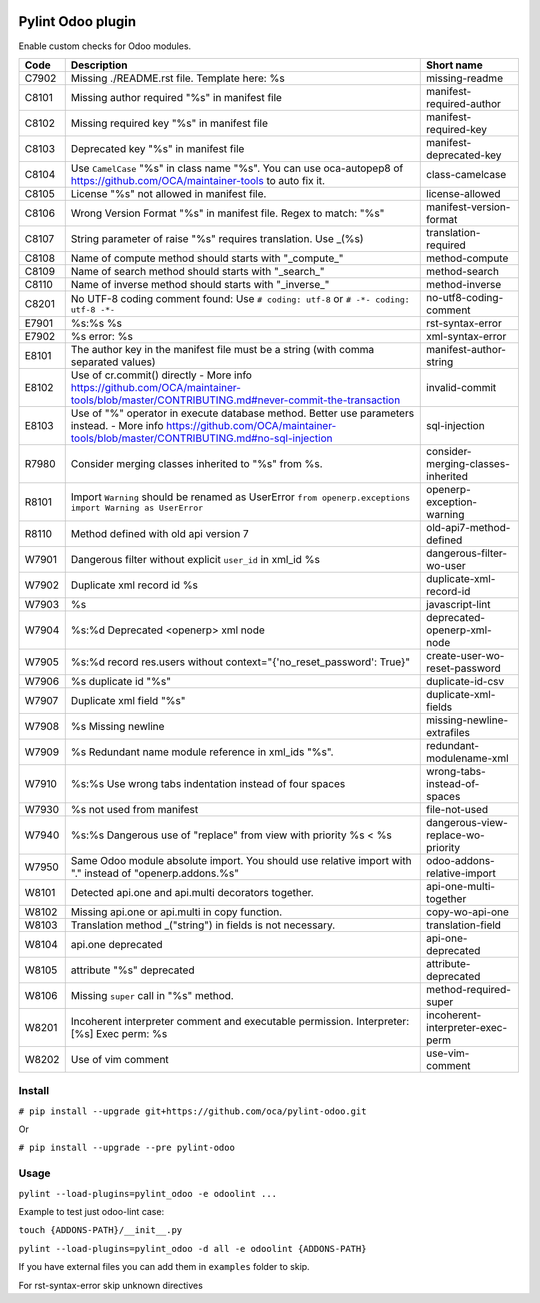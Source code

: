 |Build Status| |Coverage Status| |Pypi Package|


Pylint Odoo plugin
==================

Enable custom checks for Odoo modules.

+-------+---------------------------------------------------------------------------------------------------------------------------------------------------------------------------------+------------------------------------+
| Code  | Description                                                                                                                                                                     | Short name                         |
+=======+=================================================================================================================================================================================+====================================+
| C7902 | Missing ./README.rst file. Template here: %s                                                                                                                                    | missing-readme                     |
+-------+---------------------------------------------------------------------------------------------------------------------------------------------------------------------------------+------------------------------------+
| C8101 | Missing author required "%s" in manifest file                                                                                                                                   | manifest-required-author           |
+-------+---------------------------------------------------------------------------------------------------------------------------------------------------------------------------------+------------------------------------+
| C8102 | Missing required key "%s" in manifest file                                                                                                                                      | manifest-required-key              |
+-------+---------------------------------------------------------------------------------------------------------------------------------------------------------------------------------+------------------------------------+
| C8103 | Deprecated key "%s" in manifest file                                                                                                                                            | manifest-deprecated-key            |
+-------+---------------------------------------------------------------------------------------------------------------------------------------------------------------------------------+------------------------------------+
| C8104 | Use ``CamelCase`` "%s" in class name "%s". You can use oca-autopep8 of https://github.com/OCA/maintainer-tools to auto fix it.                                                  | class-camelcase                    |
+-------+---------------------------------------------------------------------------------------------------------------------------------------------------------------------------------+------------------------------------+
| C8105 | License "%s" not allowed in manifest file.                                                                                                                                      | license-allowed                    |
+-------+---------------------------------------------------------------------------------------------------------------------------------------------------------------------------------+------------------------------------+
| C8106 | Wrong Version Format "%s" in manifest file. Regex to match: "%s"                                                                                                                | manifest-version-format            |
+-------+---------------------------------------------------------------------------------------------------------------------------------------------------------------------------------+------------------------------------+
| C8107 | String parameter of raise "%s" requires translation. Use _(%s)                                                                                                                  | translation-required               |
+-------+---------------------------------------------------------------------------------------------------------------------------------------------------------------------------------+------------------------------------+
| C8108 | Name of compute method should starts with "_compute_"                                                                                                                           | method-compute                     |
+-------+---------------------------------------------------------------------------------------------------------------------------------------------------------------------------------+------------------------------------+
| C8109 | Name of search method should starts with "_search_"                                                                                                                             | method-search                      |
+-------+---------------------------------------------------------------------------------------------------------------------------------------------------------------------------------+------------------------------------+
| C8110 | Name of inverse method should starts with "_inverse_"                                                                                                                           | method-inverse                     |
+-------+---------------------------------------------------------------------------------------------------------------------------------------------------------------------------------+------------------------------------+
| C8201 | No UTF-8 coding comment found: Use ``# coding: utf-8`` or ``# -*- coding: utf-8 -*-``                                                                                           | no-utf8-coding-comment             |
+-------+---------------------------------------------------------------------------------------------------------------------------------------------------------------------------------+------------------------------------+
| E7901 | %s:%s %s                                                                                                                                                                        | rst-syntax-error                   |
+-------+---------------------------------------------------------------------------------------------------------------------------------------------------------------------------------+------------------------------------+
| E7902 | %s error: %s                                                                                                                                                                    | xml-syntax-error                   |
+-------+---------------------------------------------------------------------------------------------------------------------------------------------------------------------------------+------------------------------------+
| E8101 | The author key in the manifest file must be a string (with comma separated values)                                                                                              | manifest-author-string             |
+-------+---------------------------------------------------------------------------------------------------------------------------------------------------------------------------------+------------------------------------+
| E8102 | Use of cr.commit() directly - More info https://github.com/OCA/maintainer-tools/blob/master/CONTRIBUTING.md#never-commit-the-transaction                                        | invalid-commit                     |
+-------+---------------------------------------------------------------------------------------------------------------------------------------------------------------------------------+------------------------------------+
| E8103 | Use of "%" operator in execute database method. Better use parameters instead. - More info https://github.com/OCA/maintainer-tools/blob/master/CONTRIBUTING.md#no-sql-injection | sql-injection                      |
+-------+---------------------------------------------------------------------------------------------------------------------------------------------------------------------------------+------------------------------------+
| R7980 | Consider merging classes inherited to "%s" from %s.                                                                                                                             | consider-merging-classes-inherited |
+-------+---------------------------------------------------------------------------------------------------------------------------------------------------------------------------------+------------------------------------+
| R8101 | Import ``Warning`` should be renamed as UserError ``from openerp.exceptions import Warning as UserError``                                                                       | openerp-exception-warning          |
+-------+---------------------------------------------------------------------------------------------------------------------------------------------------------------------------------+------------------------------------+
| R8110 | Method defined with old api version 7                                                                                                                                           | old-api7-method-defined            |
+-------+---------------------------------------------------------------------------------------------------------------------------------------------------------------------------------+------------------------------------+
| W7901 | Dangerous filter without explicit ``user_id`` in xml_id %s                                                                                                                      | dangerous-filter-wo-user           |
+-------+---------------------------------------------------------------------------------------------------------------------------------------------------------------------------------+------------------------------------+
| W7902 | Duplicate xml record id %s                                                                                                                                                      | duplicate-xml-record-id            |
+-------+---------------------------------------------------------------------------------------------------------------------------------------------------------------------------------+------------------------------------+
| W7903 | %s                                                                                                                                                                              | javascript-lint                    |
+-------+---------------------------------------------------------------------------------------------------------------------------------------------------------------------------------+------------------------------------+
| W7904 | %s:%d Deprecated <openerp> xml node                                                                                                                                             | deprecated-openerp-xml-node        |
+-------+---------------------------------------------------------------------------------------------------------------------------------------------------------------------------------+------------------------------------+
| W7905 | %s:%d record res.users without context="{'no_reset_password': True}"                                                                                                            | create-user-wo-reset-password      |
+-------+---------------------------------------------------------------------------------------------------------------------------------------------------------------------------------+------------------------------------+
| W7906 | %s duplicate id "%s"                                                                                                                                                            | duplicate-id-csv                   |
+-------+---------------------------------------------------------------------------------------------------------------------------------------------------------------------------------+------------------------------------+
| W7907 | Duplicate xml field "%s"                                                                                                                                                        | duplicate-xml-fields               |
+-------+---------------------------------------------------------------------------------------------------------------------------------------------------------------------------------+------------------------------------+
| W7908 | %s Missing newline                                                                                                                                                              | missing-newline-extrafiles         |
+-------+---------------------------------------------------------------------------------------------------------------------------------------------------------------------------------+------------------------------------+
| W7909 | %s Redundant name module reference in xml_ids "%s".                                                                                                                             | redundant-modulename-xml           |
+-------+---------------------------------------------------------------------------------------------------------------------------------------------------------------------------------+------------------------------------+
| W7910 | %s:%s Use wrong tabs indentation instead of four spaces                                                                                                                         | wrong-tabs-instead-of-spaces       |
+-------+---------------------------------------------------------------------------------------------------------------------------------------------------------------------------------+------------------------------------+
| W7930 | %s not used from manifest                                                                                                                                                       | file-not-used                      |
+-------+---------------------------------------------------------------------------------------------------------------------------------------------------------------------------------+------------------------------------+
| W7940 | %s:%s Dangerous use of "replace" from view with priority %s < %s                                                                                                                | dangerous-view-replace-wo-priority |
+-------+---------------------------------------------------------------------------------------------------------------------------------------------------------------------------------+------------------------------------+
| W7950 | Same Odoo module absolute import. You should use relative import with "." instead of "openerp.addons.%s"                                                                        | odoo-addons-relative-import        |
+-------+---------------------------------------------------------------------------------------------------------------------------------------------------------------------------------+------------------------------------+
| W8101 | Detected api.one and api.multi decorators together.                                                                                                                             | api-one-multi-together             |
+-------+---------------------------------------------------------------------------------------------------------------------------------------------------------------------------------+------------------------------------+
| W8102 | Missing api.one or api.multi in copy function.                                                                                                                                  | copy-wo-api-one                    |
+-------+---------------------------------------------------------------------------------------------------------------------------------------------------------------------------------+------------------------------------+
| W8103 | Translation method _("string") in fields is not necessary.                                                                                                                      | translation-field                  |
+-------+---------------------------------------------------------------------------------------------------------------------------------------------------------------------------------+------------------------------------+
| W8104 | api.one deprecated                                                                                                                                                              | api-one-deprecated                 |
+-------+---------------------------------------------------------------------------------------------------------------------------------------------------------------------------------+------------------------------------+
| W8105 | attribute "%s" deprecated                                                                                                                                                       | attribute-deprecated               |
+-------+---------------------------------------------------------------------------------------------------------------------------------------------------------------------------------+------------------------------------+
| W8106 | Missing ``super`` call in "%s" method.                                                                                                                                          | method-required-super              |
+-------+---------------------------------------------------------------------------------------------------------------------------------------------------------------------------------+------------------------------------+
| W8201 | Incoherent interpreter comment and executable permission. Interpreter: [%s] Exec perm: %s                                                                                       | incoherent-interpreter-exec-perm   |
+-------+---------------------------------------------------------------------------------------------------------------------------------------------------------------------------------+------------------------------------+
| W8202 | Use of vim comment                                                                                                                                                              | use-vim-comment                    |
+-------+---------------------------------------------------------------------------------------------------------------------------------------------------------------------------------+------------------------------------+


Install
-------

``# pip install --upgrade git+https://github.com/oca/pylint-odoo.git``

Or

``# pip install --upgrade --pre pylint-odoo``

Usage
-----

``pylint --load-plugins=pylint_odoo -e odoolint ...``

Example to test just odoo-lint case:

``touch {ADDONS-PATH}/__init__.py``

``pylint --load-plugins=pylint_odoo -d all -e odoolint {ADDONS-PATH}``

If you have external files you can add them in ``examples`` folder to skip.

For rst-syntax-error skip unknown directives


.. |Build Status| image:: https://travis-ci.org/OCA/pylint-odoo.svg?branch=master
   :target: https://travis-ci.org/OCA/pylint-odoo
.. |Coverage Status| image:: https://coveralls.io/repos/OCA/pylint-odoo/badge.svg?branch=master&service=github
   :target: https://coveralls.io/github/OCA/pylint-odoo?branch=master
.. |Pypi Package| image:: https://img.shields.io/pypi/v/pylint-odoo.svg
   :target: https://pypi.python.org/pypi/pylint-odoo
